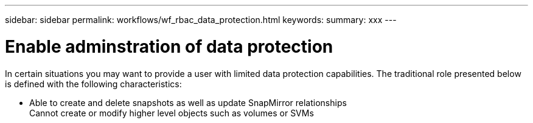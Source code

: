 ---
sidebar: sidebar
permalink: workflows/wf_rbac_data_protection.html
keywords: 
summary: xxx
---

= Enable adminstration of data protection
:hardbreaks:
:nofooter:
:icons: font
:linkattrs:
:imagesdir: ./media/

[.lead]
In certain situations you may want to provide a user with limited data protection capabilities. The traditional role presented below is defined with the following characteristics:

* Able to create and delete snapshots as well as update SnapMirror relationships
Cannot create or modify higher level objects such as volumes or SVMs

